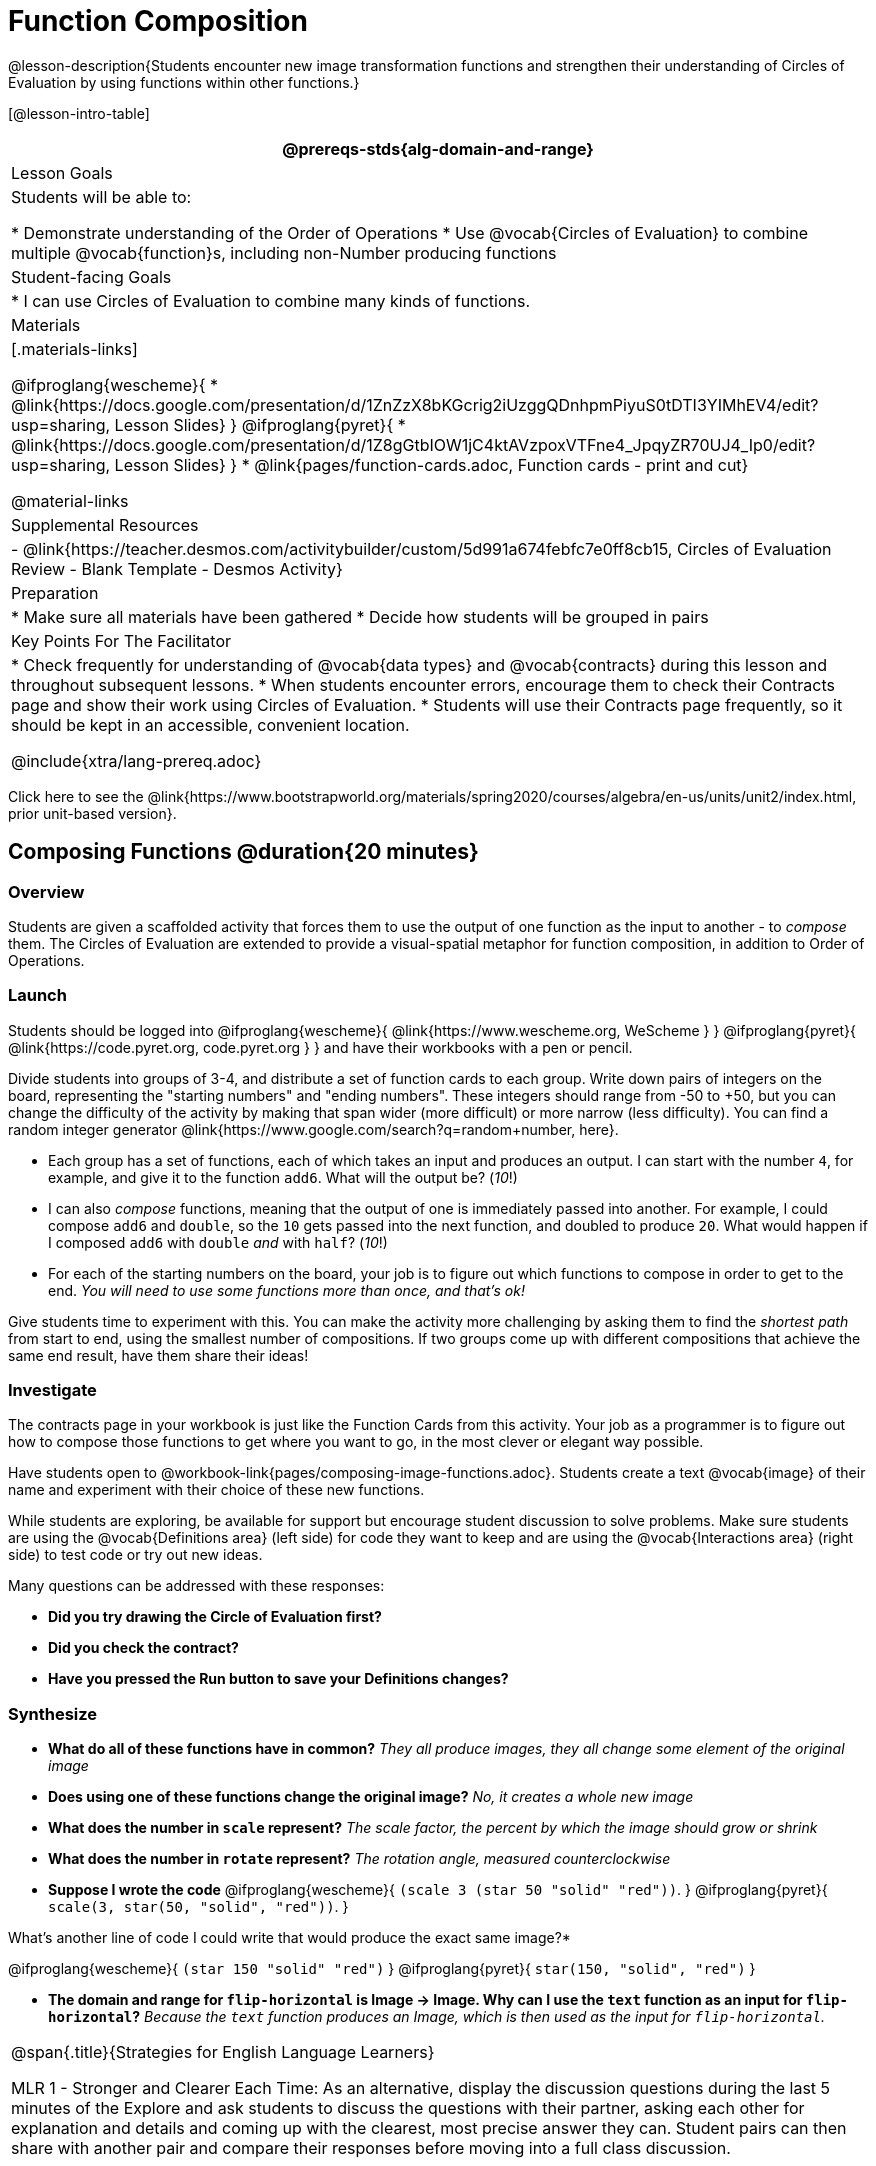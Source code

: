= Function Composition

@lesson-description{Students encounter new image transformation functions and strengthen their understanding of Circles of Evaluation by using functions within other functions.}

[@lesson-intro-table]
|===
@prereqs-stds{alg-domain-and-range}

| Lesson Goals
| Students will be able to:

* Demonstrate understanding of the Order of Operations
* Use @vocab{Circles of Evaluation} to combine multiple @vocab{function}s, including non-Number producing functions

| Student-facing Goals
|
* I can use Circles of Evaluation to combine many kinds of functions.

| Materials
|[.materials-links]

@ifproglang{wescheme}{
* @link{https://docs.google.com/presentation/d/1ZnZzX8bKGcrig2iUzggQDnhpmPiyuS0tDTI3YIMhEV4/edit?usp=sharing, Lesson Slides}
}
@ifproglang{pyret}{
* @link{https://docs.google.com/presentation/d/1Z8gGtbIOW1jC4ktAVzpoxVTFne4_JpqyZR70UJ4_Ip0/edit?usp=sharing, Lesson Slides}
}
* @link{pages/function-cards.adoc, Function cards - print and cut}

@material-links

| Supplemental Resources
|
- @link{https://teacher.desmos.com/activitybuilder/custom/5d991a674febfc7e0ff8cb15, Circles of Evaluation Review - Blank Template - Desmos Activity}

| Preparation
|
* Make sure all materials have been gathered
* Decide how students will be grouped in pairs

| Key Points For The Facilitator
|
* Check frequently for understanding of @vocab{data types} and @vocab{contracts} during this lesson and throughout subsequent lessons.
* When students encounter errors, encourage them to check their Contracts page and show their work using Circles of Evaluation.
* Students will use their Contracts page frequently, so it should be kept in an accessible, convenient location.

@include{xtra/lang-prereq.adoc}

|===

[.old-materials]
Click here to see the @link{https://www.bootstrapworld.org/materials/spring2020/courses/algebra/en-us/units/unit2/index.html, prior unit-based version}.

== Composing Functions @duration{20 minutes}

=== Overview
Students are given a scaffolded activity that forces them to use the output of one function as the input to another - to _compose_ them. The Circles of Evaluation are extended to provide a visual-spatial metaphor for function composition, in addition to Order of Operations.

=== Launch
Students should be logged into
@ifproglang{wescheme}{ @link{https://www.wescheme.org, WeScheme     } }
@ifproglang{pyret}{    @link{https://code.pyret.org, code.pyret.org } }
and have their workbooks with a pen or pencil.

Divide students into groups of 3-4, and distribute a set of function cards to each group. Write down pairs of integers on the board, representing the "starting numbers" and "ending numbers". These integers should range from -50 to +50, but you can change the difficulty of the activity by making that span wider (more difficult) or more narrow (less difficulty). You can find a random integer generator @link{https://www.google.com/search?q=random+number, here}.

[.lesson-instruction]
- Each group has a set of functions, each of which takes an input and produces an output. I can start with the number `4`, for example, and give it to the function `add6`. What will the output be? (_10_!)
- I can also _compose_ functions, meaning that the output of one is immediately passed into another. For example, I could compose `add6` and `double`, so the `10` gets passed into the next function, and doubled to produce `20`. What would happen if I composed `add6` with `double` _and_ with `half`? (_10_!)
- For each of the starting numbers on the board, your job is to figure out which functions to compose in order to get to the end. _You will need to use some functions more than once, and that's ok!_

Give students time to experiment with this. You can make the activity more challenging by asking them to find the _shortest path_ from start to end, using the smallest number of compositions. If two groups come up with different compositions that achieve the same end result, have them share their ideas!

=== Investigate
The contracts page in your workbook is just like the Function Cards from this activity. Your job as a programmer is to figure out how to compose those functions to get where you want to go, in the most clever or elegant way possible.

Have students open to @workbook-link{pages/composing-image-functions.adoc}.  Students create a text @vocab{image} of their name and experiment with their choice of these new functions.

While students are exploring, be available for support but encourage student discussion to solve problems.  Make sure students are using the @vocab{Definitions area} (left side) for code they want to keep and are using the @vocab{Interactions area} (right side) to test code or try out new ideas.

Many questions can be addressed with these responses:

- *Did you try drawing the Circle of Evaluation first?*
- *Did you check the contract?*
- *Have you pressed the Run button to save your Definitions changes?*

=== Synthesize
- *What do all of these functions have in common?*
_They all produce images, they all change some element of the original image_

- *Does using one of these functions change the original image?*
_No, it creates a whole new image_

- *What does the number in `scale` represent?*
_The scale factor, the percent by which the image should grow or shrink_

- *What does the number in `rotate` represent?*
_The rotation angle, measured counterclockwise_

- *Suppose I wrote the code*
@ifproglang{wescheme}{ `(scale 3 (star 50 "solid" "red"))`. }
@ifproglang{pyret}{ `scale(3, star(50, "solid", "red"))`. }
  

What’s another line of code I could write that would produce the exact same image?*

@ifproglang{wescheme}{
`(star 150 "solid" "red")`
}
@ifproglang{pyret}{
`star(150, "solid", "red")`
}

- *The domain and range for `flip-horizontal` is Image -> Image.  Why can I use the `text` function as an input for `flip-horizontal`?*
_Because the `text` function produces an Image, which is then used as the input for `flip-horizontal`._

[.strategy-box, cols="1", grid="none", stripes="none"]
|===
|
@span{.title}{Strategies for English Language Learners}

MLR 1 - Stronger and Clearer Each Time: As an alternative, display the discussion questions during the last 5 minutes of the Explore and ask students to discuss the questions with their partner, asking each other for explanation and details and coming up with the clearest, most precise answer they can.
Student pairs can then share with another pair and compare their responses before moving into a full class discussion.
|===

== Decomposing Image Problems @duration{25 minutes}

=== Overview
Students are given (simple, highly-structured) word problems involving creating images, and must map from the word problems to the names and order of functions needed to solve them. At this stage, the skill is quite brittle and hardly resembles the generalized problem-decomposition skill needed to solve complex word problems in algebra. This is merely the first introduction, and other lessons will deepen and broaden the idea.

=== Launch
Create the Circles of Evaluation and write the code for the following images.  Write a new line of code for each exercise.

* a solid, green `star` of size 50
* a solid, green `star` that is 3 times as large as the original (using the `scale` function)
* a solid, green `star` that is ½ the size of the original (using the `scale` function)
* a solid, green `star` of size 50 that is rotated 45 degrees (using the `rotate` function)
* a solid, green `star` that is 3 times as large as the original and rotated 45 degrees.

=== Investigate
Students complete @workbook-link{pages/function-composition-practice.adoc}, practicing drawing Circles of Evaluation and writing code with their partner using different functions.

When students are finished, check their work, and ask them to change the color of all of the stars to “gold” or another color of your choosing.

[.lesson-instruction]
Create an Image that uses the text function and at least 3 of the following functions:

- `rotate`
- `scale`
- `overlay`
- `flip-horizontal`
- `flip-vertical`
- any other image producing function (`triangle`, `star`, `circle`, `rectangle`, etc..)

Students should practice writing *comments* in the code to describe what is being produced.
@ifproglang{wescheme}{
Use `;` at the beginning of a line to write a comment.
}
@ifproglang{pyret}{
Use `#` at the beginning of a line to write a comment.
}

